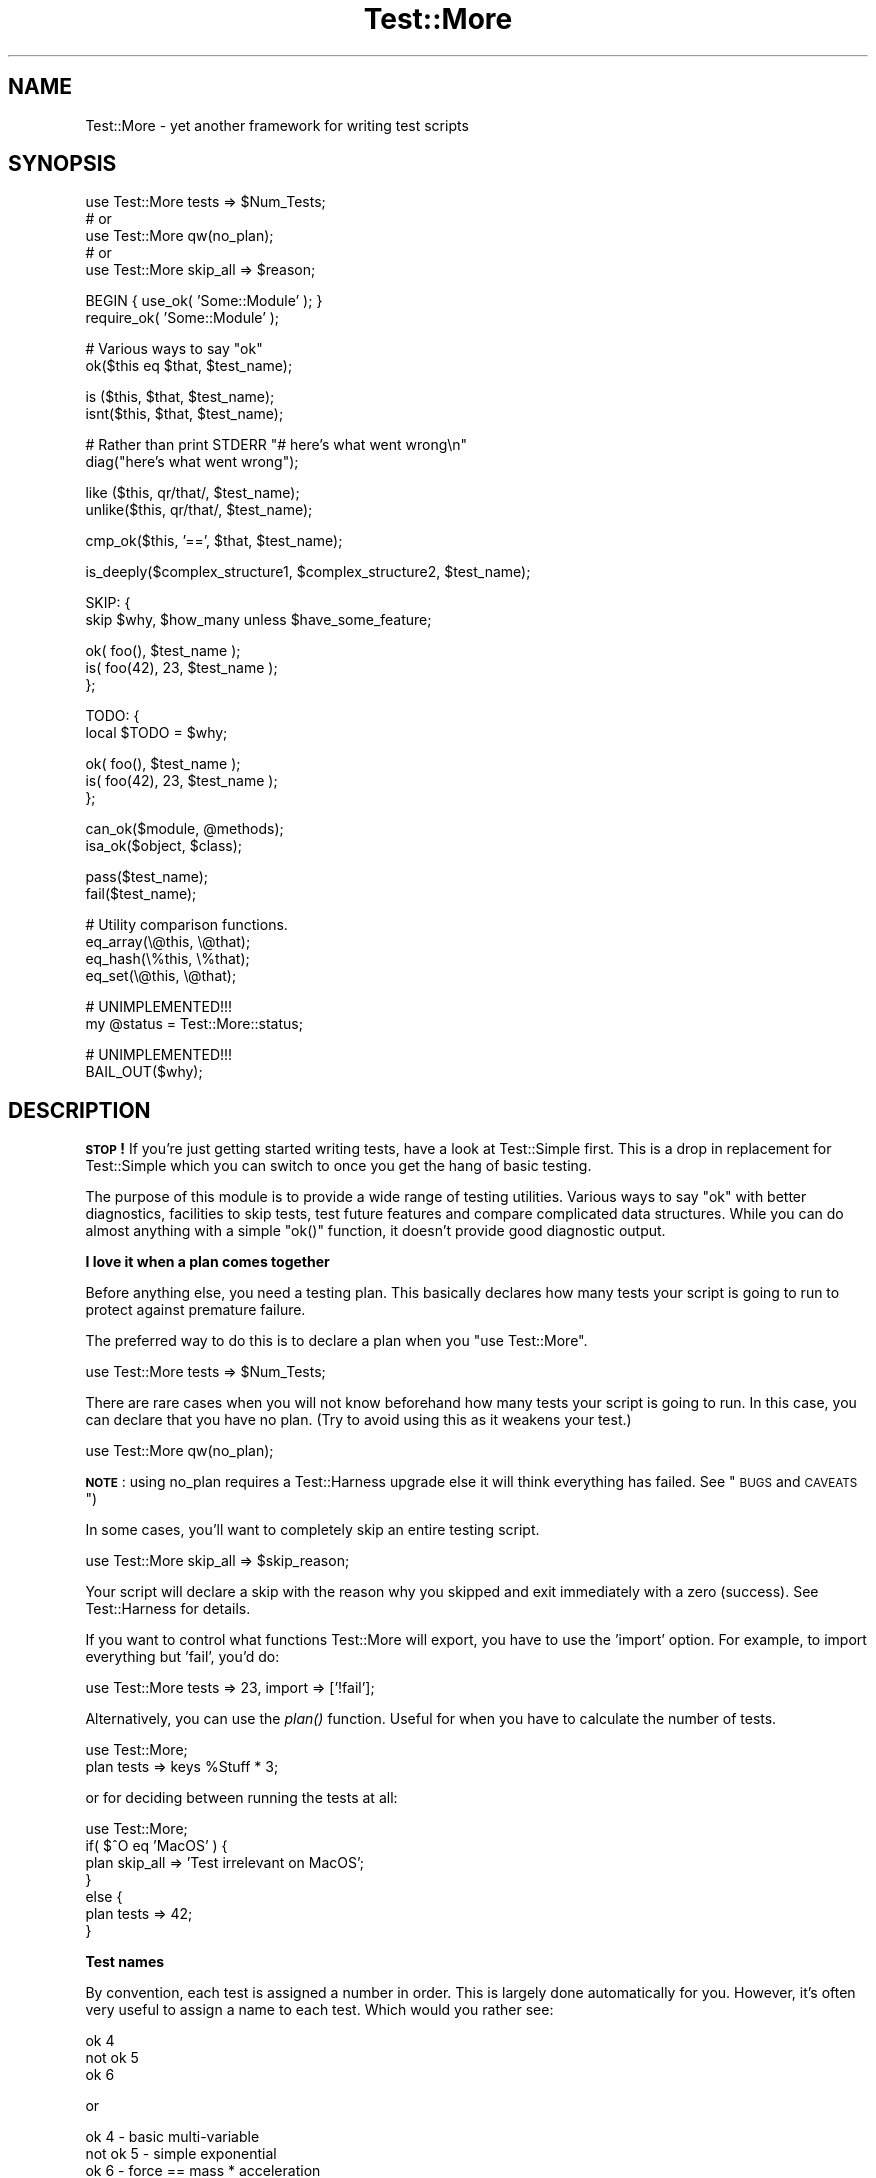 .\" Automatically generated by Pod::Man v1.37, Pod::Parser v1.3
.\"
.\" Standard preamble:
.\" ========================================================================
.de Sh \" Subsection heading
.br
.if t .Sp
.ne 5
.PP
\fB\\$1\fR
.PP
..
.de Sp \" Vertical space (when we can't use .PP)
.if t .sp .5v
.if n .sp
..
.de Vb \" Begin verbatim text
.ft CW
.nf
.ne \\$1
..
.de Ve \" End verbatim text
.ft R
.fi
..
.\" Set up some character translations and predefined strings.  \*(-- will
.\" give an unbreakable dash, \*(PI will give pi, \*(L" will give a left
.\" double quote, and \*(R" will give a right double quote.  | will give a
.\" real vertical bar.  \*(C+ will give a nicer C++.  Capital omega is used to
.\" do unbreakable dashes and therefore won't be available.  \*(C` and \*(C'
.\" expand to `' in nroff, nothing in troff, for use with C<>.
.tr \(*W-|\(bv\*(Tr
.ds C+ C\v'-.1v'\h'-1p'\s-2+\h'-1p'+\s0\v'.1v'\h'-1p'
.ie n \{\
.    ds -- \(*W-
.    ds PI pi
.    if (\n(.H=4u)&(1m=24u) .ds -- \(*W\h'-12u'\(*W\h'-12u'-\" diablo 10 pitch
.    if (\n(.H=4u)&(1m=20u) .ds -- \(*W\h'-12u'\(*W\h'-8u'-\"  diablo 12 pitch
.    ds L" ""
.    ds R" ""
.    ds C` ""
.    ds C' ""
'br\}
.el\{\
.    ds -- \|\(em\|
.    ds PI \(*p
.    ds L" ``
.    ds R" ''
'br\}
.\"
.\" If the F register is turned on, we'll generate index entries on stderr for
.\" titles (.TH), headers (.SH), subsections (.Sh), items (.Ip), and index
.\" entries marked with X<> in POD.  Of course, you'll have to process the
.\" output yourself in some meaningful fashion.
.if \nF \{\
.    de IX
.    tm Index:\\$1\t\\n%\t"\\$2"
..
.    nr % 0
.    rr F
.\}
.\"
.\" For nroff, turn off justification.  Always turn off hyphenation; it makes
.\" way too many mistakes in technical documents.
.hy 0
.if n .na
.\"
.\" Accent mark definitions (@(#)ms.acc 1.5 88/02/08 SMI; from UCB 4.2).
.\" Fear.  Run.  Save yourself.  No user-serviceable parts.
.    \" fudge factors for nroff and troff
.if n \{\
.    ds #H 0
.    ds #V .8m
.    ds #F .3m
.    ds #[ \f1
.    ds #] \fP
.\}
.if t \{\
.    ds #H ((1u-(\\\\n(.fu%2u))*.13m)
.    ds #V .6m
.    ds #F 0
.    ds #[ \&
.    ds #] \&
.\}
.    \" simple accents for nroff and troff
.if n \{\
.    ds ' \&
.    ds ` \&
.    ds ^ \&
.    ds , \&
.    ds ~ ~
.    ds /
.\}
.if t \{\
.    ds ' \\k:\h'-(\\n(.wu*8/10-\*(#H)'\'\h"|\\n:u"
.    ds ` \\k:\h'-(\\n(.wu*8/10-\*(#H)'\`\h'|\\n:u'
.    ds ^ \\k:\h'-(\\n(.wu*10/11-\*(#H)'^\h'|\\n:u'
.    ds , \\k:\h'-(\\n(.wu*8/10)',\h'|\\n:u'
.    ds ~ \\k:\h'-(\\n(.wu-\*(#H-.1m)'~\h'|\\n:u'
.    ds / \\k:\h'-(\\n(.wu*8/10-\*(#H)'\z\(sl\h'|\\n:u'
.\}
.    \" troff and (daisy-wheel) nroff accents
.ds : \\k:\h'-(\\n(.wu*8/10-\*(#H+.1m+\*(#F)'\v'-\*(#V'\z.\h'.2m+\*(#F'.\h'|\\n:u'\v'\*(#V'
.ds 8 \h'\*(#H'\(*b\h'-\*(#H'
.ds o \\k:\h'-(\\n(.wu+\w'\(de'u-\*(#H)/2u'\v'-.3n'\*(#[\z\(de\v'.3n'\h'|\\n:u'\*(#]
.ds d- \h'\*(#H'\(pd\h'-\w'~'u'\v'-.25m'\f2\(hy\fP\v'.25m'\h'-\*(#H'
.ds D- D\\k:\h'-\w'D'u'\v'-.11m'\z\(hy\v'.11m'\h'|\\n:u'
.ds th \*(#[\v'.3m'\s+1I\s-1\v'-.3m'\h'-(\w'I'u*2/3)'\s-1o\s+1\*(#]
.ds Th \*(#[\s+2I\s-2\h'-\w'I'u*3/5'\v'-.3m'o\v'.3m'\*(#]
.ds ae a\h'-(\w'a'u*4/10)'e
.ds Ae A\h'-(\w'A'u*4/10)'E
.    \" corrections for vroff
.if v .ds ~ \\k:\h'-(\\n(.wu*9/10-\*(#H)'\s-2\u~\d\s+2\h'|\\n:u'
.if v .ds ^ \\k:\h'-(\\n(.wu*10/11-\*(#H)'\v'-.4m'^\v'.4m'\h'|\\n:u'
.    \" for low resolution devices (crt and lpr)
.if \n(.H>23 .if \n(.V>19 \
\{\
.    ds : e
.    ds 8 ss
.    ds o a
.    ds d- d\h'-1'\(ga
.    ds D- D\h'-1'\(hy
.    ds th \o'bp'
.    ds Th \o'LP'
.    ds ae ae
.    ds Ae AE
.\}
.rm #[ #] #H #V #F C
.\" ========================================================================
.\"
.IX Title "Test::More 3"
.TH Test::More 3 "2005-06-22" "perl v5.8.7" "Perl Programmers Reference Guide"
.SH "NAME"
Test::More \- yet another framework for writing test scripts
.SH "SYNOPSIS"
.IX Header "SYNOPSIS"
.Vb 5
\&  use Test::More tests => $Num_Tests;
\&  # or
\&  use Test::More qw(no_plan);
\&  # or
\&  use Test::More skip_all => $reason;
.Ve
.PP
.Vb 2
\&  BEGIN { use_ok( 'Some::Module' ); }
\&  require_ok( 'Some::Module' );
.Ve
.PP
.Vb 2
\&  # Various ways to say "ok"
\&  ok($this eq $that, $test_name);
.Ve
.PP
.Vb 2
\&  is  ($this, $that,    $test_name);
\&  isnt($this, $that,    $test_name);
.Ve
.PP
.Vb 2
\&  # Rather than print STDERR "# here's what went wrong\en"
\&  diag("here's what went wrong");
.Ve
.PP
.Vb 2
\&  like  ($this, qr/that/, $test_name);
\&  unlike($this, qr/that/, $test_name);
.Ve
.PP
.Vb 1
\&  cmp_ok($this, '==', $that, $test_name);
.Ve
.PP
.Vb 1
\&  is_deeply($complex_structure1, $complex_structure2, $test_name);
.Ve
.PP
.Vb 2
\&  SKIP: {
\&      skip $why, $how_many unless $have_some_feature;
.Ve
.PP
.Vb 3
\&      ok( foo(),       $test_name );
\&      is( foo(42), 23, $test_name );
\&  };
.Ve
.PP
.Vb 2
\&  TODO: {
\&      local $TODO = $why;
.Ve
.PP
.Vb 3
\&      ok( foo(),       $test_name );
\&      is( foo(42), 23, $test_name );
\&  };
.Ve
.PP
.Vb 2
\&  can_ok($module, @methods);
\&  isa_ok($object, $class);
.Ve
.PP
.Vb 2
\&  pass($test_name);
\&  fail($test_name);
.Ve
.PP
.Vb 4
\&  # Utility comparison functions.
\&  eq_array(\e@this, \e@that);
\&  eq_hash(\e%this, \e%that);
\&  eq_set(\e@this, \e@that);
.Ve
.PP
.Vb 2
\&  # UNIMPLEMENTED!!!
\&  my @status = Test::More::status;
.Ve
.PP
.Vb 2
\&  # UNIMPLEMENTED!!!
\&  BAIL_OUT($why);
.Ve
.SH "DESCRIPTION"
.IX Header "DESCRIPTION"
\&\fB\s-1STOP\s0!\fR If you're just getting started writing tests, have a look at
Test::Simple first.  This is a drop in replacement for Test::Simple
which you can switch to once you get the hang of basic testing.
.PP
The purpose of this module is to provide a wide range of testing
utilities.  Various ways to say \*(L"ok\*(R" with better diagnostics,
facilities to skip tests, test future features and compare complicated
data structures.  While you can do almost anything with a simple
\&\f(CW\*(C`ok()\*(C'\fR function, it doesn't provide good diagnostic output.
.Sh "I love it when a plan comes together"
.IX Subsection "I love it when a plan comes together"
Before anything else, you need a testing plan.  This basically declares
how many tests your script is going to run to protect against premature
failure.
.PP
The preferred way to do this is to declare a plan when you \f(CW\*(C`use Test::More\*(C'\fR.
.PP
.Vb 1
\&  use Test::More tests => $Num_Tests;
.Ve
.PP
There are rare cases when you will not know beforehand how many tests
your script is going to run.  In this case, you can declare that you
have no plan.  (Try to avoid using this as it weakens your test.)
.PP
.Vb 1
\&  use Test::More qw(no_plan);
.Ve
.PP
\&\fB\s-1NOTE\s0\fR: using no_plan requires a Test::Harness upgrade else it will
think everything has failed.  See \*(L"\s-1BUGS\s0 and \s-1CAVEATS\s0\*(R")
.PP
In some cases, you'll want to completely skip an entire testing script.
.PP
.Vb 1
\&  use Test::More skip_all => $skip_reason;
.Ve
.PP
Your script will declare a skip with the reason why you skipped and
exit immediately with a zero (success).  See Test::Harness for
details.
.PP
If you want to control what functions Test::More will export, you
have to use the 'import' option.  For example, to import everything
but 'fail', you'd do:
.PP
.Vb 1
\&  use Test::More tests => 23, import => ['!fail'];
.Ve
.PP
Alternatively, you can use the \fIplan()\fR function.  Useful for when you
have to calculate the number of tests.
.PP
.Vb 2
\&  use Test::More;
\&  plan tests => keys %Stuff * 3;
.Ve
.PP
or for deciding between running the tests at all:
.PP
.Vb 7
\&  use Test::More;
\&  if( $^O eq 'MacOS' ) {
\&      plan skip_all => 'Test irrelevant on MacOS';
\&  }
\&  else {
\&      plan tests => 42;
\&  }
.Ve
.Sh "Test names"
.IX Subsection "Test names"
By convention, each test is assigned a number in order.  This is
largely done automatically for you.  However, it's often very useful to
assign a name to each test.  Which would you rather see:
.PP
.Vb 3
\&  ok 4
\&  not ok 5
\&  ok 6
.Ve
.PP
or
.PP
.Vb 3
\&  ok 4 - basic multi-variable
\&  not ok 5 - simple exponential
\&  ok 6 - force == mass * acceleration
.Ve
.PP
The later gives you some idea of what failed.  It also makes it easier
to find the test in your script, simply search for \*(L"simple
exponential\*(R".
.PP
All test functions take a name argument.  It's optional, but highly
suggested that you use it.
.Sh "I'm ok, you're not ok."
.IX Subsection "I'm ok, you're not ok."
The basic purpose of this module is to print out either \*(L"ok #\*(R" or \*(L"not
ok #\*(R" depending on if a given test succeeded or failed.  Everything
else is just gravy.
.PP
All of the following print \*(L"ok\*(R" or \*(L"not ok\*(R" depending on if the test
succeeded or failed.  They all also return true or false,
respectively.
.IP "\fBok\fR" 4
.IX Item "ok"
.Vb 1
\&  ok($this eq $that, $test_name);
.Ve
.Sp
This simply evaluates any expression (\f(CW\*(C`$this eq $that\*(C'\fR is just a
simple example) and uses that to determine if the test succeeded or
failed.  A true expression passes, a false one fails.  Very simple.
.Sp
For example:
.Sp
.Vb 4
\&    ok( $exp{9} == 81,                   'simple exponential' );
\&    ok( Film->can('db_Main'),            'set_db()' );
\&    ok( $p->tests == 4,                  'saw tests' );
\&    ok( !grep !defined $_, @items,       'items populated' );
.Ve
.Sp
(Mnemonic:  \*(L"This is ok.\*(R")
.Sp
$test_name is a very short description of the test that will be printed
out.  It makes it very easy to find a test in your script when it fails
and gives others an idea of your intentions.  \f(CW$test_name\fR is optional,
but we \fBvery\fR strongly encourage its use.
.Sp
Should an \fIok()\fR fail, it will produce some diagnostics:
.Sp
.Vb 2
\&    not ok 18 - sufficient mucus
\&    #     Failed test 18 (foo.t at line 42)
.Ve
.Sp
This is actually Test::Simple's \fIok()\fR routine.
.IP "\fBis\fR" 4
.IX Item "is"
.PD 0
.IP "\fBisnt\fR" 4
.IX Item "isnt"
.PD
.Vb 2
\&  is  ( $this, $that, $test_name );
\&  isnt( $this, $that, $test_name );
.Ve
.Sp
Similar to \fIok()\fR, \fIis()\fR and \fIisnt()\fR compare their two arguments
with \f(CW\*(C`eq\*(C'\fR and \f(CW\*(C`ne\*(C'\fR respectively and use the result of that to
determine if the test succeeded or failed.  So these:
.Sp
.Vb 2
\&    # Is the ultimate answer 42?
\&    is( ultimate_answer(), 42,          "Meaning of Life" );
.Ve
.Sp
.Vb 2
\&    # $foo isn't empty
\&    isnt( $foo, '',     "Got some foo" );
.Ve
.Sp
are similar to these:
.Sp
.Vb 2
\&    ok( ultimate_answer() eq 42,        "Meaning of Life" );
\&    ok( $foo ne '',     "Got some foo" );
.Ve
.Sp
(Mnemonic:  \*(L"This is that.\*(R"  \*(L"This isn't that.\*(R")
.Sp
So why use these?  They produce better diagnostics on failure.  \fIok()\fR
cannot know what you are testing for (beyond the name), but \fIis()\fR and
\&\fIisnt()\fR know what the test was and why it failed.  For example this
test:
.Sp
.Vb 2
\&    my $foo = 'waffle';  my $bar = 'yarblokos';
\&    is( $foo, $bar,   'Is foo the same as bar?' );
.Ve
.Sp
Will produce something like this:
.Sp
.Vb 4
\&    not ok 17 - Is foo the same as bar?
\&    #     Failed test (foo.t at line 139)
\&    #          got: 'waffle'
\&    #     expected: 'yarblokos'
.Ve
.Sp
So you can figure out what went wrong without rerunning the test.
.Sp
You are encouraged to use \fIis()\fR and \fIisnt()\fR over \fIok()\fR where possible,
however do not be tempted to use them to find out if something is
true or false!
.Sp
.Vb 2
\&  # XXX BAD!
\&  is( exists $brooklyn{tree}, 1, 'A tree grows in Brooklyn' );
.Ve
.Sp
This does not check if \f(CW\*(C`exists $brooklyn{tree}\*(C'\fR is true, it checks if
it returns 1.  Very different.  Similar caveats exist for false and 0.
In these cases, use \fIok()\fR.
.Sp
.Vb 1
\&  ok( exists $brooklyn{tree},    'A tree grows in Brooklyn' );
.Ve
.Sp
For those grammatical pedants out there, there's an \f(CW\*(C`isn't()\*(C'\fR
function which is an alias of \fIisnt()\fR.
.IP "\fBlike\fR" 4
.IX Item "like"
.Vb 1
\&  like( $this, qr/that/, $test_name );
.Ve
.Sp
Similar to \fIok()\fR, \fIlike()\fR matches \f(CW$this\fR against the regex \f(CW\*(C`qr/that/\*(C'\fR.
.Sp
So this:
.Sp
.Vb 1
\&    like($this, qr/that/, 'this is like that');
.Ve
.Sp
is similar to:
.Sp
.Vb 1
\&    ok( $this =~ /that/, 'this is like that');
.Ve
.Sp
(Mnemonic \*(L"This is like that\*(R".)
.Sp
The second argument is a regular expression.  It may be given as a
regex reference (i.e. \f(CW\*(C`qr//\*(C'\fR) or (for better compatibility with older
perls) as a string that looks like a regex (alternative delimiters are
currently not supported):
.Sp
.Vb 1
\&    like( $this, '/that/', 'this is like that' );
.Ve
.Sp
Regex options may be placed on the end (\f(CW'/that/i'\fR).
.Sp
Its advantages over \fIok()\fR are similar to that of \fIis()\fR and \fIisnt()\fR.  Better
diagnostics on failure.
.IP "\fBunlike\fR" 4
.IX Item "unlike"
.Vb 1
\&  unlike( $this, qr/that/, $test_name );
.Ve
.Sp
Works exactly as \fIlike()\fR, only it checks if \f(CW$this\fR \fBdoes not\fR match the
given pattern.
.IP "\fBcmp_ok\fR" 4
.IX Item "cmp_ok"
.Vb 1
\&  cmp_ok( $this, $op, $that, $test_name );
.Ve
.Sp
Halfway between \fIok()\fR and \fIis()\fR lies \fIcmp_ok()\fR.  This allows you to
compare two arguments using any binary perl operator.
.Sp
.Vb 2
\&    # ok( $this eq $that );
\&    cmp_ok( $this, 'eq', $that, 'this eq that' );
.Ve
.Sp
.Vb 2
\&    # ok( $this == $that );
\&    cmp_ok( $this, '==', $that, 'this == that' );
.Ve
.Sp
.Vb 3
\&    # ok( $this && $that );
\&    cmp_ok( $this, '&&', $that, 'this && that' );
\&    ...etc...
.Ve
.Sp
Its advantage over \fIok()\fR is when the test fails you'll know what \f(CW$this\fR
and \f(CW$that\fR were:
.Sp
.Vb 5
\&    not ok 1
\&    #     Failed test (foo.t at line 12)
\&    #     '23'
\&    #         &&
\&    #     undef
.Ve
.Sp
It's also useful in those cases where you are comparing numbers and
\&\fIis()\fR's use of \f(CW\*(C`eq\*(C'\fR will interfere:
.Sp
.Vb 1
\&    cmp_ok( $big_hairy_number, '==', $another_big_hairy_number );
.Ve
.IP "\fBcan_ok\fR" 4
.IX Item "can_ok"
.Vb 2
\&  can_ok($module, @methods);
\&  can_ok($object, @methods);
.Ve
.Sp
Checks to make sure the \f(CW$module\fR or \f(CW$object\fR can do these \f(CW@methods\fR
(works with functions, too).
.Sp
.Vb 1
\&    can_ok('Foo', qw(this that whatever));
.Ve
.Sp
is almost exactly like saying:
.Sp
.Vb 4
\&    ok( Foo->can('this') && 
\&        Foo->can('that') && 
\&        Foo->can('whatever') 
\&      );
.Ve
.Sp
only without all the typing and with a better interface.  Handy for
quickly testing an interface.
.Sp
No matter how many \f(CW@methods\fR you check, a single \fIcan_ok()\fR call counts
as one test.  If you desire otherwise, use:
.Sp
.Vb 3
\&    foreach my $meth (@methods) {
\&        can_ok('Foo', $meth);
\&    }
.Ve
.IP "\fBisa_ok\fR" 4
.IX Item "isa_ok"
.Vb 2
\&  isa_ok($object, $class, $object_name);
\&  isa_ok($ref,    $type,  $ref_name);
.Ve
.Sp
Checks to see if the given \f(CW\*(C`$object\->isa($class)\*(C'\fR.  Also checks to make
sure the object was defined in the first place.  Handy for this sort
of thing:
.Sp
.Vb 2
\&    my $obj = Some::Module->new;
\&    isa_ok( $obj, 'Some::Module' );
.Ve
.Sp
where you'd otherwise have to write
.Sp
.Vb 2
\&    my $obj = Some::Module->new;
\&    ok( defined $obj && $obj->isa('Some::Module') );
.Ve
.Sp
to safeguard against your test script blowing up.
.Sp
It works on references, too:
.Sp
.Vb 1
\&    isa_ok( $array_ref, 'ARRAY' );
.Ve
.Sp
The diagnostics of this test normally just refer to 'the object'.  If
you'd like them to be more specific, you can supply an \f(CW$object_name\fR
(for example 'Test customer').
.IP "\fBpass\fR" 4
.IX Item "pass"
.PD 0
.IP "\fBfail\fR" 4
.IX Item "fail"
.PD
.Vb 2
\&  pass($test_name);
\&  fail($test_name);
.Ve
.Sp
Sometimes you just want to say that the tests have passed.  Usually
the case is you've got some complicated condition that is difficult to
wedge into an \fIok()\fR.  In this case, you can simply use \fIpass()\fR (to
declare the test ok) or fail (for not ok).  They are synonyms for
\&\fIok\fR\|(1) and \fIok\fR\|(0).
.Sp
Use these very, very, very sparingly.
.Sh "Diagnostics"
.IX Subsection "Diagnostics"
If you pick the right test function, you'll usually get a good idea of
what went wrong when it failed.  But sometimes it doesn't work out
that way.  So here we have ways for you to write your own diagnostic
messages which are safer than just \f(CW\*(C`print STDERR\*(C'\fR.
.IP "\fBdiag\fR" 4
.IX Item "diag"
.Vb 1
\&  diag(@diagnostic_message);
.Ve
.Sp
Prints a diagnostic message which is guaranteed not to interfere with
test output.  Like \f(CW\*(C`print\*(C'\fR \f(CW@diagnostic_message\fR is simply concatinated
together.
.Sp
Handy for this sort of thing:
.Sp
.Vb 2
\&    ok( grep(/foo/, @users), "There's a foo user" ) or
\&        diag("Since there's no foo, check that /etc/bar is set up right");
.Ve
.Sp
which would produce:
.Sp
.Vb 3
\&    not ok 42 - There's a foo user
\&    #     Failed test (foo.t at line 52)
\&    # Since there's no foo, check that /etc/bar is set up right.
.Ve
.Sp
You might remember \f(CW\*(C`ok() or diag()\*(C'\fR with the mnemonic \f(CW\*(C`open() or
die()\*(C'\fR.
.Sp
All \fIdiag()\fRs can be made silent by passing the \*(L"no_diag\*(R" option to
Test::More.  \f(CW\*(C`use Test::More tests =\*(C'\fR 1, 'no_diag'>.  This is useful
if you have diagnostics for personal testing but then wish to make
them silent for release without commenting out each individual
statement.
.Sp
\&\fB\s-1NOTE\s0\fR The exact formatting of the diagnostic output is still
changing, but it is guaranteed that whatever you throw at it it won't
interfere with the test.
.Sh "Module tests"
.IX Subsection "Module tests"
You usually want to test if the module you're testing loads ok, rather
than just vomiting if its load fails.  For such purposes we have
\&\f(CW\*(C`use_ok\*(C'\fR and \f(CW\*(C`require_ok\*(C'\fR.
.IP "\fBuse_ok\fR" 4
.IX Item "use_ok"
.Vb 2
\&   BEGIN { use_ok($module); }
\&   BEGIN { use_ok($module, @imports); }
.Ve
.Sp
These simply use the given \f(CW$module\fR and test to make sure the load
happened ok.  It's recommended that you run \fIuse_ok()\fR inside a \s-1BEGIN\s0
block so its functions are exported at compile-time and prototypes are
properly honored.
.Sp
If \f(CW@imports\fR are given, they are passed through to the use.  So this:
.Sp
.Vb 1
\&   BEGIN { use_ok('Some::Module', qw(foo bar)) }
.Ve
.Sp
is like doing this:
.Sp
.Vb 1
\&   use Some::Module qw(foo bar);
.Ve
.Sp
Version numbers can be checked like so:
.Sp
.Vb 2
\&   # Just like "use Some::Module 1.02"
\&   BEGIN { use_ok('Some::Module', 1.02) }
.Ve
.Sp
Don't try to do this:
.Sp
.Vb 2
\&   BEGIN {
\&       use_ok('Some::Module');
.Ve
.Sp
.Vb 3
\&       ...some code that depends on the use...
\&       ...happening at compile time...
\&   }
.Ve
.Sp
because the notion of \*(L"compile\-time\*(R" is relative.  Instead, you want:
.Sp
.Vb 2
\&  BEGIN { use_ok('Some::Module') }
\&  BEGIN { ...some code that depends on the use... }
.Ve
.IP "\fBrequire_ok\fR" 4
.IX Item "require_ok"
.Vb 2
\&   require_ok($module);
\&   require_ok($file);
.Ve
.Sp
Like \fIuse_ok()\fR, except it requires the \f(CW$module\fR or \f(CW$file\fR.
.Sh "Conditional tests"
.IX Subsection "Conditional tests"
Sometimes running a test under certain conditions will cause the
test script to die.  A certain function or method isn't implemented
(such as \fIfork()\fR on MacOS), some resource isn't available (like a 
net connection) or a module isn't available.  In these cases it's
necessary to skip tests, or declare that they are supposed to fail
but will work in the future (a todo test).
.PP
For more details on the mechanics of skip and todo tests see
Test::Harness.
.PP
The way Test::More handles this is with a named block.  Basically, a
block of tests which can be skipped over or made todo.  It's best if I
just show you...
.IP "\fB\s-1SKIP:\s0 \s-1BLOCK\s0\fR" 4
.IX Item "SKIP: BLOCK"
.Vb 2
\&  SKIP: {
\&      skip $why, $how_many if $condition;
.Ve
.Sp
.Vb 2
\&      ...normal testing code goes here...
\&  }
.Ve
.Sp
This declares a block of tests that might be skipped, \f(CW$how_many\fR tests
there are, \f(CW$why\fR and under what \f(CW$condition\fR to skip them.  An example is
the easiest way to illustrate:
.Sp
.Vb 2
\&    SKIP: {
\&        eval { require HTML::Lint };
.Ve
.Sp
.Vb 1
\&        skip "HTML::Lint not installed", 2 if $@;
.Ve
.Sp
.Vb 2
\&        my $lint = new HTML::Lint;
\&        isa_ok( $lint, "HTML::Lint" );
.Ve
.Sp
.Vb 3
\&        $lint->parse( $html );
\&        is( $lint->errors, 0, "No errors found in HTML" );
\&    }
.Ve
.Sp
If the user does not have HTML::Lint installed, the whole block of
code \fIwon't be run at all\fR.  Test::More will output special ok's
which Test::Harness interprets as skipped, but passing, tests.
.Sp
It's important that \f(CW$how_many\fR accurately reflects the number of tests
in the \s-1SKIP\s0 block so the # of tests run will match up with your plan.
If your plan is \f(CW\*(C`no_plan\*(C'\fR \f(CW$how_many\fR is optional and will default to 1.
.Sp
It's perfectly safe to nest \s-1SKIP\s0 blocks.  Each \s-1SKIP\s0 block must have
the label \f(CW\*(C`SKIP\*(C'\fR, or Test::More can't work its magic.
.Sp
You don't skip tests which are failing because there's a bug in your
program, or for which you don't yet have code written.  For that you
use \s-1TODO\s0.  Read on.
.IP "\fB\s-1TODO:\s0 \s-1BLOCK\s0\fR" 4
.IX Item "TODO: BLOCK"
.Vb 2
\&    TODO: {
\&        local $TODO = $why if $condition;
.Ve
.Sp
.Vb 2
\&        ...normal testing code goes here...
\&    }
.Ve
.Sp
Declares a block of tests you expect to fail and \f(CW$why\fR.  Perhaps it's
because you haven't fixed a bug or haven't finished a new feature:
.Sp
.Vb 2
\&    TODO: {
\&        local $TODO = "URI::Geller not finished";
.Ve
.Sp
.Vb 2
\&        my $card = "Eight of clubs";
\&        is( URI::Geller->your_card, $card, 'Is THIS your card?' );
.Ve
.Sp
.Vb 4
\&        my $spoon;
\&        URI::Geller->bend_spoon;
\&        is( $spoon, 'bent',    "Spoon bending, that's original" );
\&    }
.Ve
.Sp
With a todo block, the tests inside are expected to fail.  Test::More
will run the tests normally, but print out special flags indicating
they are \*(L"todo\*(R".  Test::Harness will interpret failures as being ok.
Should anything succeed, it will report it as an unexpected success.
You then know the thing you had todo is done and can remove the
\&\s-1TODO\s0 flag.
.Sp
The nice part about todo tests, as opposed to simply commenting out a
block of tests, is it's like having a programmatic todo list.  You know
how much work is left to be done, you're aware of what bugs there are,
and you'll know immediately when they're fixed.
.Sp
Once a todo test starts succeeding, simply move it outside the block.
When the block is empty, delete it.
.Sp
\&\fB\s-1NOTE\s0\fR: \s-1TODO\s0 tests require a Test::Harness upgrade else it will
treat it as a normal failure.  See \*(L"\s-1BUGS\s0 and \s-1CAVEATS\s0\*(R")
.IP "\fBtodo_skip\fR" 4
.IX Item "todo_skip"
.Vb 2
\&    TODO: {
\&        todo_skip $why, $how_many if $condition;
.Ve
.Sp
.Vb 2
\&        ...normal testing code...
\&    }
.Ve
.Sp
With todo tests, it's best to have the tests actually run.  That way
you'll know when they start passing.  Sometimes this isn't possible.
Often a failing test will cause the whole program to die or hang, even
inside an \f(CW\*(C`eval BLOCK\*(C'\fR with and using \f(CW\*(C`alarm\*(C'\fR.  In these extreme
cases you have no choice but to skip over the broken tests entirely.
.Sp
The syntax and behavior is similar to a \f(CW\*(C`SKIP: BLOCK\*(C'\fR except the
tests will be marked as failing but todo.  Test::Harness will
interpret them as passing.
.IP "When do I use \s-1SKIP\s0 vs. \s-1TODO\s0?" 4
.IX Item "When do I use SKIP vs. TODO?"
\&\fBIf it's something the user might not be able to do\fR, use \s-1SKIP\s0.
This includes optional modules that aren't installed, running under
an \s-1OS\s0 that doesn't have some feature (like \fIfork()\fR or symlinks), or maybe
you need an Internet connection and one isn't available.
.Sp
\&\fBIf it's something the programmer hasn't done yet\fR, use \s-1TODO\s0.  This
is for any code you haven't written yet, or bugs you have yet to fix,
but want to put tests in your testing script (always a good idea).
.Sh "Comparison functions"
.IX Subsection "Comparison functions"
Not everything is a simple eq check or regex.  There are times you
need to see if two arrays are equivalent, for instance.  For these
instances, Test::More provides a handful of useful functions.
.PP
\&\fB\s-1NOTE\s0\fR I'm not quite sure what will happen with filehandles.
.IP "\fBis_deeply\fR" 4
.IX Item "is_deeply"
.Vb 1
\&  is_deeply( $this, $that, $test_name );
.Ve
.Sp
Similar to \fIis()\fR, except that if \f(CW$this\fR and \f(CW$that\fR are hash or array
references, it does a deep comparison walking each data structure to
see if they are equivalent.  If the two structures are different, it
will display the place where they start differing.
.Sp
Test::Differences and Test::Deep provide more in-depth functionality
along these lines.
.IP "\fBeq_array\fR" 4
.IX Item "eq_array"
.Vb 1
\&  eq_array(\e@this, \e@that);
.Ve
.Sp
Checks if two arrays are equivalent.  This is a deep check, so
multi-level structures are handled correctly.
.IP "\fBeq_hash\fR" 4
.IX Item "eq_hash"
.Vb 1
\&  eq_hash(\e%this, \e%that);
.Ve
.Sp
Determines if the two hashes contain the same keys and values.  This
is a deep check.
.IP "\fBeq_set\fR" 4
.IX Item "eq_set"
.Vb 1
\&  eq_set(\e@this, \e@that);
.Ve
.Sp
Similar to \fIeq_array()\fR, except the order of the elements is \fBnot\fR
important.  This is a deep check, but the irrelevancy of order only
applies to the top level.
.Sp
\&\fB\s-1NOTE\s0\fR By historical accident, this is not a true set comparision.
While the order of elements does not matter, duplicate elements do.
.Sh "Extending and Embedding Test::More"
.IX Subsection "Extending and Embedding Test::More"
Sometimes the Test::More interface isn't quite enough.  Fortunately,
Test::More is built on top of Test::Builder which provides a single,
unified backend for any test library to use.  This means two test
libraries which both use Test::Builder \fBcan be used together in the
same program\fR.
.PP
If you simply want to do a little tweaking of how the tests behave,
you can access the underlying Test::Builder object like so:
.IP "\fBbuilder\fR" 4
.IX Item "builder"
.Vb 1
\&    my $test_builder = Test::More->builder;
.Ve
.Sp
Returns the Test::Builder object underlying Test::More for you to play
with.
.SH "EXIT CODES"
.IX Header "EXIT CODES"
If all your tests passed, Test::Builder will exit with zero (which is
normal).  If anything failed it will exit with how many failed.  If
you run less (or more) tests than you planned, the missing (or extras)
will be considered failures.  If no tests were ever run Test::Builder
will throw a warning and exit with 255.  If the test died, even after
having successfully completed all its tests, it will still be
considered a failure and will exit with 255.
.PP
So the exit codes are...
.PP
.Vb 3
\&    0                   all tests successful
\&    255                 test died
\&    any other number    how many failed (including missing or extras)
.Ve
.PP
If you fail more than 254 tests, it will be reported as 254.
.SH "CAVEATS and NOTES"
.IX Header "CAVEATS and NOTES"
.IP "Backwards compatibility" 4
.IX Item "Backwards compatibility"
Test::More works with Perls as old as 5.004_05.
.IP "Overloaded objects" 4
.IX Item "Overloaded objects"
String overloaded objects are compared \fBas strings\fR.  This prevents
Test::More from piercing an object's interface allowing better blackbox
testing.  So if a function starts returning overloaded objects instead of
bare strings your tests won't notice the difference.  This is good.
.Sp
However, it does mean that functions like \fIis_deeply()\fR cannot be used to
test the internals of string overloaded objects.  In this case I would
suggest Test::Deep which contains more flexible testing functions for
complex data structures.
.IP "Threads" 4
.IX Item "Threads"
Test::More will only be aware of threads if \*(L"use threads\*(R" has been done
\&\fIbefore\fR Test::More is loaded.  This is ok:
.Sp
.Vb 2
\&    use threads;
\&    use Test::More;
.Ve
.Sp
This may cause problems:
.Sp
.Vb 2
\&    use Test::More
\&    use threads;
.Ve
.IP "Test::Harness upgrade" 4
.IX Item "Test::Harness upgrade"
no_plan and todo depend on new Test::Harness features and fixes.  If
you're going to distribute tests that use no_plan or todo your
end-users will have to upgrade Test::Harness to the latest one on
\&\s-1CPAN\s0.  If you avoid no_plan and \s-1TODO\s0 tests, the stock Test::Harness
will work fine.
.Sp
Installing Test::More should also upgrade Test::Harness.
.SH "HISTORY"
.IX Header "HISTORY"
This is a case of convergent evolution with Joshua Pritikin's Test
module.  I was largely unaware of its existence when I'd first
written my own \fIok()\fR routines.  This module exists because I can't
figure out how to easily wedge test names into Test's interface (along
with a few other problems).
.PP
The goal here is to have a testing utility that's simple to learn,
quick to use and difficult to trip yourself up with while still
providing more flexibility than the existing Test.pm.  As such, the
names of the most common routines are kept tiny, special cases and
magic side-effects are kept to a minimum.  \s-1WYSIWYG\s0.
.SH "SEE ALSO"
.IX Header "SEE ALSO"
Test::Simple if all this confuses you and you just want to write
some tests.  You can upgrade to Test::More later (it's forward
compatible).
.PP
Test is the old testing module.  Its main benefit is that it has
been distributed with Perl since 5.004_05.
.PP
Test::Harness for details on how your test results are interpreted
by Perl.
.PP
Test::Differences for more ways to test complex data structures.
And it plays well with Test::More.
.PP
Test::Class is like XUnit but more perlish.
.PP
Test::Deep gives you more powerful complex data structure testing.
.PP
Test::Unit is XUnit style testing.
.PP
Test::Inline shows the idea of embedded testing.
.PP
Bundle::Test installs a whole bunch of useful test modules.
.SH "AUTHORS"
.IX Header "AUTHORS"
Michael G Schwern <schwern@pobox.com> with much inspiration
from Joshua Pritikin's Test module and lots of help from Barrie
Slaymaker, Tony Bowden, blackstar.co.uk, chromatic, Fergal Daly and
the perl-qa gang.
.SH "BUGS"
.IX Header "BUGS"
See \fIhttp://rt.cpan.org\fR to report and view bugs.
.SH "COPYRIGHT"
.IX Header "COPYRIGHT"
Copyright 2001, 2002, 2004 by Michael G Schwern <schwern@pobox.com>.
.PP
This program is free software; you can redistribute it and/or 
modify it under the same terms as Perl itself.
.PP
See \fIhttp://www.perl.com/perl/misc/Artistic.html\fR
